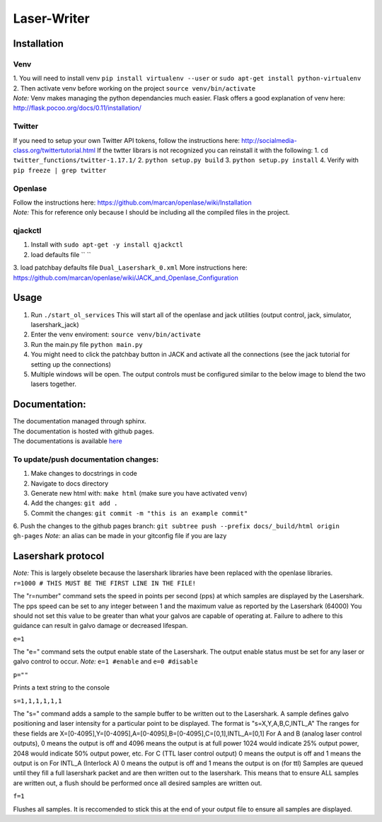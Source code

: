 Laser-Writer
************

Installation
============

Venv
++++
| 1. You will need to install venv ``pip install virtualenv --user`` or ``sudo apt-get install python-virtualenv``
| 2. Then activate venv before working on the project ``source venv/bin/activate``
| *Note:* Venv makes managing the python dependancies much easier. Flask offers a good explanation of venv here: http://flask.pocoo.org/docs/0.11/installation/

Twitter
+++++++
If you need to setup your own Twitter API tokens, follow the instructions here: http://socialmedia-class.org/twittertutorial.html
If the twtter librars is not recognized you can reinstall it with the following:
1. ``cd twitter_functions/twitter-1.17.1/``
2. ``python setup.py build``
3. ``python setup.py install``
4. Verify with ``pip freeze | grep twitter``


Openlase
++++++++
| Follow the instructions here: https://github.com/marcan/openlase/wiki/Installation
| *Note:* This for reference only because I should be including all the compiled files in the project. 


qjackctl
++++++++
1. Install with ``sudo apt-get -y install qjackctl``
2. load defaults file `` ``
3. load patchbay defaults file ``Dual_Lasershark_0.xml``
More instructions here: https://github.com/marcan/openlase/wiki/JACK_and_Openlase_Configuration



Usage
=====
1. Run ``./start_ol_services`` This will start all of the openlase and jack utilities (output control, jack, simulator, lasershark_jack)
2. Enter the venv enviroment: ``source venv/bin/activate``
3. Run the main.py file ``python main.py``
4. You might need to click the patchbay button in JACK and activate all the connections (see the jack tutorial for setting up the connections)
5. Multiple windows will be open. The output controls must be configured similar to the below image to blend the two lasers together.

.. image:: Laser_output_configuration.png


Documentation:
=================
| The documentation managed through sphinx. 
| The documentation is hosted with github pages.
| The documentations is available `here <https://malcolmwilliams.github.io/Laser-Writer/>`_

To update/push documentation changes:
+++++++++++++++++++++++++++++++++++++
1. Make changes to docstrings in code
2. Navigate to docs directory
3. Generate new html with: ``make html`` (make sure you have activated ``venv``)
4. Add the changes: ``git add .``
5. Commit the changes: ``git commit -m "this is an example commit"``
6. Push the changes to the github pages branch: ``git subtree push --prefix docs/_build/html origin gh-pages``
*Note:* an alias can be made in your gitconfig file if you are lazy


Lasershark protocol
===================
| *Note:* This is largely obselete because the lasershark libraries have been replaced with the openlase libraries.
| ``r=1000 # THIS MUST BE THE FIRST LINE IN THE FILE!``
The "r=number" command sets the speed in points per second (pps) at which samples are displayed by the Lasershark. 
The pps speed can be set to any integer between 1 and the maximum value as reported by the Lasershark (64000)   
You should not set this value to be greater than what your galvos are capable of operating at.
Failure to adhere to this guidance can result in galvo damage or decreased lifespan.

| ``e=1``
The "e=" command sets the output enable state of the Lasershark. The output enable status must be set for any
laser or galvo control to occur. *Note:* ``e=1 #enable`` and ``e=0 #disable``

| ``p=""``
Prints a text string to the console

| ``s=1,1,1,1,1,1``
The "s=" command adds a sample to the sample buffer to be written out to the Lasershark.
A sample defines galvo positioning and laser intensity for a particular point to be displayed. 
The format is "s=X,Y,A,B,C,INTL_A"
The ranges for these fields are X=[0-4095],Y=[0-4095],A=[0-4095],B=[0-4095],C=[0,1],INTL_A=[0,1]
For A and B (analog laser control outputs), 0 means the output is off and 4096 means the output is at full power
1024 would indicate 25% output power, 2048 would indicate 50% output power, etc.
For C (TTL laser control output) 0 means the output is off and 1 means the output is on
For INTL_A (Interlock A) 0 means the output is off and 1 means the output is on (for ttl)
Samples are queued until they fill a full lasershark packet and are then written out to the lasershark.
This means that to ensure ALL samples are written out, a flush should be performed once all desired samples are 
written out.

| ``f=1``
Flushes all samples. It is reccomended to stick this at the end of your output file to ensure all samples are displayed. 
